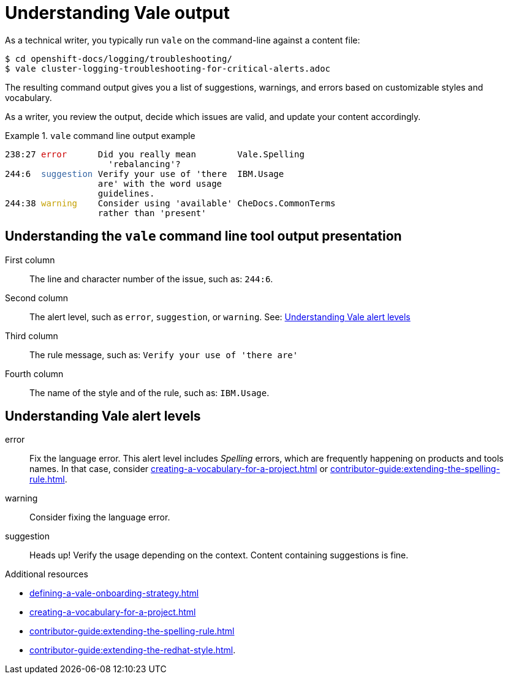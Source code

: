 // Metadata for Antora
:navtitle: Understanding Vale alerts
:keywords: understanding, output
:description: Overview of Vale CLI report results
// End of metadata for Antor

:context: understanding-vale-output
:_module-type: CONCEPT
[id="understanding-vale-output_{context}"]
= Understanding Vale output

As a technical writer, you typically run `vale` on the command-line against a content file:

----
$ cd openshift-docs/logging/troubleshooting/
$ vale cluster-logging-troubleshooting-for-critical-alerts.adoc
----

The resulting command output gives you a list of suggestions, warnings, and errors based on customizable styles and vocabulary.

As a writer, you review the output, decide which issues are valid, and update your content accordingly.

.`vale` command line output example
====
++++
<pre>
238:27 <font color="#CC0000">error</font>      Did you really mean        Vale.Spelling
                    &apos;rebalancing&apos;?
244:6  <font color="#3465A4">suggestion</font> Verify your use of &apos;there  IBM.Usage
                  are&apos; with the word usage
                  guidelines.
244:38 <font color="#C4A000">warning</font>    Consider using &apos;available&apos; CheDocs.CommonTerms
                  rather than &apos;present&apos;
</pre>
++++
====

== Understanding the `vale` command line tool output presentation

First column::
The line and character number of the issue, such as: `244:6`.

Second column::
The alert level, such as `error`, `suggestion`, or `warning`. See: xref:#understanding-vale-alert-levels_{context}[Understanding Vale alert levels]

Third column::
The rule message, such as: `Verify your use of 'there are'`

Fourth column::
The name of the style and of the rule, such as: `IBM.Usage`.

[id="understanding-vale-alert-levels_{context}"]
== Understanding Vale alert levels

error::
Fix the language error. This alert level includes _Spelling_ errors, which are frequently happening on products and tools names. In that case, consider xref:creating-a-vocabulary-for-a-project.adoc[] or xref:contributor-guide:extending-the-spelling-rule.adoc[].

warning::
Consider fixing the language error.

suggestion::
Heads up! Verify the usage depending on the context. Content containing suggestions is fine.

.Additional resources

* xref:defining-a-vale-onboarding-strategy.adoc[]
* xref:creating-a-vocabulary-for-a-project.adoc[]
* xref:contributor-guide:extending-the-spelling-rule.adoc[]
* xref:contributor-guide:extending-the-redhat-style.adoc[].


